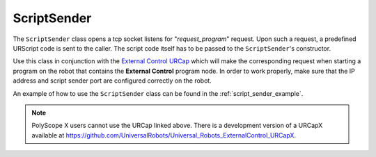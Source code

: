 .. _script_sender:

ScriptSender
============

The ``ScriptSender`` class opens a tcp socket listens for "*request_program*" request. Upon such a
request, a predefined URScript code is sent to the caller. The script code itself has to be passed
to the ``ScriptSender``'s constructor.

Use this class in conjunction with the `External Control URCap
<https://github.com/UniversalRobots/Universal_Robots_ExternalControl_URCap>`_ which will make the
corresponding request when starting a program on the robot that contains the **External Control**
program node. In order to work properly, make sure that the IP address and script sender port are
configured correctly on the robot.

An example of how to use the ``ScriptSender`` class can be found in the :ref:`script_sender_example`.

.. note::
   PolyScope X users cannot use the URCap linked above. There is a development version of a URCapX
   available at https://github.com/UniversalRobots/Universal_Robots_ExternalControl_URCapX.
